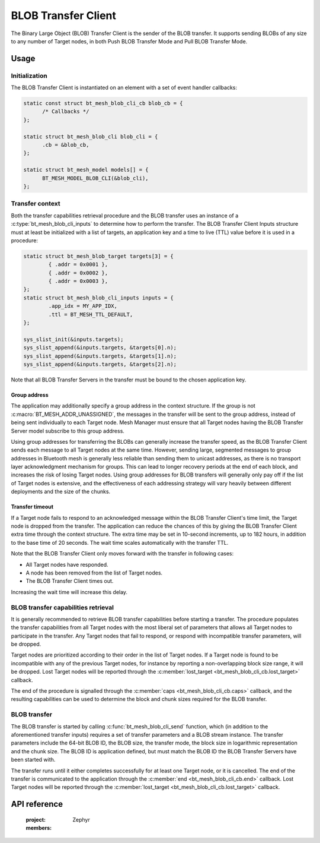 .. _bluetooth_mesh_blob_cli:

BLOB Transfer Client
####################

The Binary Large Object (BLOB) Transfer Client is the sender of the BLOB transfer. It supports
sending BLOBs of any size to any number of Target nodes, in both Push BLOB Transfer Mode and Pull
BLOB Transfer Mode.

Usage
*****

Initialization
==============

The BLOB Transfer Client is instantiated on an element with a set of event handler callbacks:

.. code-block:: C

   static const struct bt_mesh_blob_cli_cb blob_cb = {
         /* Callbacks */
   };

   static struct bt_mesh_blob_cli blob_cli = {
         .cb = &blob_cb,
   };

   static struct bt_mesh_model models[] = {
         BT_MESH_MODEL_BLOB_CLI(&blob_cli),
   };

Transfer context
================

Both the transfer capabilities retrieval procedure and the BLOB transfer uses an instance of a
:c:type:`bt_mesh_blob_cli_inputs` to determine how to perform the transfer. The BLOB Transfer Client
Inputs structure must at least be initialized with a list of targets, an application key and a time
to live (TTL) value before it is used in a procedure:

.. code-block:: c

   static struct bt_mesh_blob_target targets[3] = {
           { .addr = 0x0001 },
           { .addr = 0x0002 },
           { .addr = 0x0003 },
   };
   static struct bt_mesh_blob_cli_inputs inputs = {
           .app_idx = MY_APP_IDX,
           .ttl = BT_MESH_TTL_DEFAULT,
   };

   sys_slist_init(&inputs.targets);
   sys_slist_append(&inputs.targets, &targets[0].n);
   sys_slist_append(&inputs.targets, &targets[1].n);
   sys_slist_append(&inputs.targets, &targets[2].n);

Note that all BLOB Transfer Servers in the transfer must be bound to the chosen application key.


Group address
-------------

The application may additionally specify a group address in the context structure. If the group is
not :c:macro:`BT_MESH_ADDR_UNASSIGNED`, the messages in the transfer will be sent to the group
address, instead of being sent individually to each Target node. Mesh Manager must ensure that all
Target nodes having the BLOB Transfer Server model subscribe to this group address.

Using group addresses for transferring the BLOBs can generally increase the transfer speed, as the
BLOB Transfer Client sends each message to all Target nodes at the same time. However, sending
large, segmented messages to group addresses in Bluetooth mesh is generally less reliable than
sending them to unicast addresses, as there is no transport layer acknowledgment mechanism for
groups. This can lead to longer recovery periods at the end of each block, and increases the risk of
losing Target nodes. Using group addresses for BLOB transfers will generally only pay off if the
list of Target nodes is extensive, and the effectiveness of each addressing strategy will vary
heavily between different deployments and the size of the chunks.

Transfer timeout
----------------

If a Target node fails to respond to an acknowledged message within the BLOB Transfer Client's time
limit, the Target node is dropped from the transfer. The application can reduce the chances of this
by giving the BLOB Transfer Client extra time through the context structure. The extra time may be
set in 10-second increments, up to 182 hours, in addition to the base time of 20 seconds. The wait
time scales automatically with the transfer TTL.

Note that the BLOB Transfer Client only moves forward with the transfer in following cases:

* All Target nodes have responded.
* A node has been removed from the list of Target nodes.
* The BLOB Transfer Client times out.

Increasing the wait time will increase this delay.

BLOB transfer capabilities retrieval
====================================

It is generally recommended to retrieve BLOB transfer capabilities before starting a transfer. The
procedure populates the transfer capabilities from all Target nodes with the most liberal set of
parameters that allows all Target nodes to participate in the transfer. Any Target nodes that fail
to respond, or respond with incompatible transfer parameters, will be dropped.

Target nodes are prioritized according to their order in the list of Target nodes. If a Target node
is found to be incompatible with any of the previous Target nodes, for instance by reporting a
non-overlapping block size range, it will be dropped. Lost Target nodes will be reported through the
:c:member:`lost_target <bt_mesh_blob_cli_cb.lost_target>` callback.

The end of the procedure is signalled through the :c:member:`caps <bt_mesh_blob_cli_cb.caps>`
callback, and the resulting capabilities can be used to determine the block and chunk sizes required
for the BLOB transfer.

BLOB transfer
=============

The BLOB transfer is started by calling :c:func:`bt_mesh_blob_cli_send` function, which (in addition
to the aforementioned transfer inputs) requires a set of transfer parameters and a BLOB stream
instance. The transfer parameters include the 64-bit BLOB ID, the BLOB size, the transfer mode, the
block size in logarithmic representation and the chunk size. The BLOB ID is application defined, but
must match the BLOB ID the BLOB Transfer Servers have been started with.

The transfer runs until it either completes successfully for at least one Target node, or it is
cancelled. The end of the transfer is communicated to the application through the :c:member:`end
<bt_mesh_blob_cli_cb.end>` callback. Lost Target nodes will be reported through the
:c:member:`lost_target <bt_mesh_blob_cli_cb.lost_target>` callback.

API reference
*************

   :project: Zephyr
   :members:
